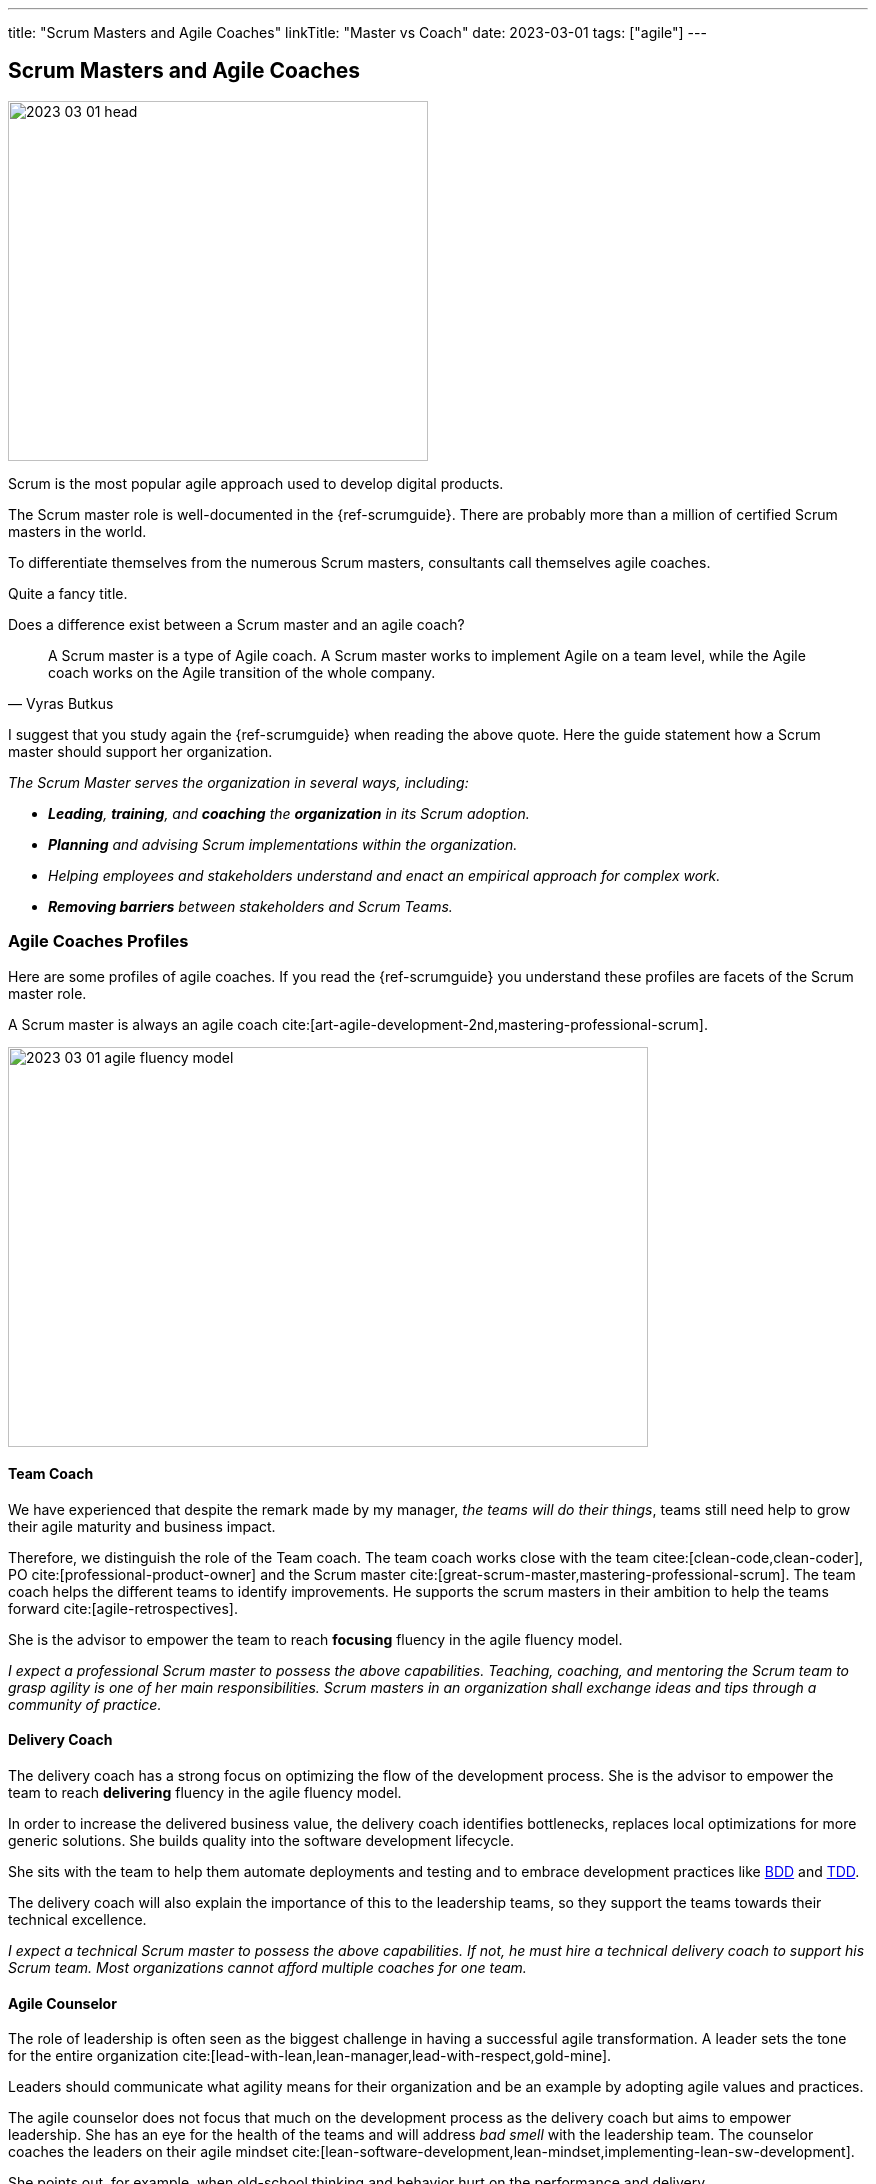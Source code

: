 ---
title: "Scrum Masters and Agile Coaches"
linkTitle: "Master vs Coach"
date: 2023-03-01
tags: ["agile"]
---

== Scrum Masters and Agile Coaches
:author: Marcel Baumann
:email: <marcel.baumann@tangly.net>
:homepage: https://www.tangly.net/
:company: https://www.tangly.net/[tangly llc]

image::2023-03-01-head.png[width=420,height=360,role=left]

Scrum is the most popular agile approach used to develop digital products.

The Scrum master role is well-documented in the {ref-scrumguide}.
There are probably more than a million of certified Scrum masters in the world.

To differentiate themselves from the numerous Scrum masters, consultants call themselves agile coaches.

Quite a fancy title.

Does a difference exist between a Scrum master and an agile coach?

[cite,Vyras Butkus]
____
A Scrum master is a type of Agile coach.
A Scrum master works to implement Agile on a team level, while the Agile coach works on the Agile transition of the whole company.
____

I suggest that you study again the {ref-scrumguide} when reading the above quote.
Here the guide statement how a Scrum master should support her organization.

_The Scrum Master serves the organization in several ways, including:_

- __ *Leading*, *training*, and *coaching* the *organization* in its Scrum adoption.__
- __ *Planning* and advising Scrum implementations within the organization.__
- __ Helping employees and stakeholders understand and enact an empirical approach for complex work.__
- __ *Removing barriers* between stakeholders and Scrum Teams.__

=== Agile Coaches Profiles

Here are some profiles of agile coaches.
If you read the {ref-scrumguide} you understand these profiles are facets of the Scrum master role.

A Scrum master is always an agile coach cite:[art-agile-development-2nd,mastering-professional-scrum].

image::2023-03-01-agile-fluency-model.png[width=640,height=400,role=text-center]

==== Team Coach

We have experienced that despite the remark made by my manager, _the teams will do their things_, teams still need help to grow their agile maturity and business impact.

Therefore, we distinguish the role of the Team coach.
The team coach works close with the team citee:[clean-code,clean-coder], PO cite:[professional-product-owner] and the Scrum master cite:[great-scrum-master,mastering-professional-scrum].
The team coach helps the different teams to identify improvements.
He supports the scrum masters in their ambition to help the teams forward cite:[agile-retrospectives].

She is the advisor to empower the team to reach *focusing* fluency in the agile fluency model.

_I expect a professional Scrum master to possess the above capabilities.
Teaching, coaching, and mentoring the Scrum team to grasp agility is one of her main responsibilities.
Scrum masters in an organization shall exchange ideas and tips through a community of practice._

==== Delivery Coach

The delivery coach has a strong focus on optimizing the flow of the development process.
She is the advisor to empower the team to reach *delivering* fluency in the agile fluency model.

In order to increase the delivered business value, the delivery coach identifies bottlenecks, replaces local optimizations for more generic solutions.
She builds quality into the software development lifecycle.

She sits with the team to help them automate deployments and testing and to embrace development practices like
https://en.wikipedia.org/wiki/Behavior-driven_development[BDD] and https://en.wikipedia.org/wiki/Test-driven_development[TDD].

The delivery coach will also explain the importance of this to the leadership teams, so they support the teams towards their technical excellence.

_I expect a technical Scrum master to possess the above capabilities.
If not, he must hire a technical delivery coach to support his Scrum team.
Most organizations cannot afford multiple coaches for one team._

==== Agile Counselor

The role of leadership is often seen as the biggest challenge in having a successful agile transformation.
A leader sets the tone for the entire organization cite:[lead-with-lean,lean-manager,lead-with-respect,gold-mine].

Leaders should communicate what agility means for their organization and be an example by adopting agile values and practices.

The agile counselor does not focus that much on the development process as the delivery coach but aims to empower leadership.
She has an eye for the health of the teams and will address _bad smell_ with the leadership team.
The counselor coaches the leaders on their agile mindset cite:[lean-software-development,lean-mindset,implementing-lean-sw-development].

She points out, for example, when old-school thinking and behavior hurt on the performance and delivery.

These three profiles bear similarities with Adkin’s areas of mastery.
Both distinguish between technical and transformational support.

The delivery coach has some commonalities with technical mastery, but rather than having a team focus, she will also act on leadership level to create awareness and commitment for technical excellence.
While doing this, she plays a crucial part in the Agile transformation.

The agile counselor works with the leadership team, which requires business mastery as well as transformational skills.

A team coach preferably supports the team by offering technical support and coach on the process and Agile mindset.
Being part of the coaches’ team, she will actively participate in the transformation as well.

=== Shall a Coach Be Savvy in Technology?

It certainly helps to understand the technology your teams are using.
I assume it is quite difficult to be a soccer coach if you have no clue what soccer is and how it is played.

Realize that smaller companies can seldom afford an agile coach and also a technology coach for one team.
So it is really helpful to at least be able to discuss technical aspects with your coachees.

_So yes, a Scrum master shall understand the domain and the technology her team needs to create an awesome product.
She does not need to be an expert, but certainly she should be savvy._

[IMPORTANT]
====
Do not believe what I wrote on this blog.

Scrum is founded on empiricism and lean thinking.
Empiricism asserts that knowledge comes from experience and making decisions based on what is observed.
Lean thinking reduces waste and focuses on the essentials.

The Scrum pillars are transparency, inspection and adaptation.

Please postulate hypotheses, create experiments, and find out what is working for your product development teams and your organization.

I wish you happy and successful learning.
====

[bibliography]
=== Links

* [[[adriaans, 1]]] Agile Marcom Interview: Catharina Adriaans.
Agile Consortium. 2020
* [[[butkus, 2]]] https://www.toptal.com/project-managers/agile/what-is-an-agile-coach[What Does an Agile Coach Do and How Can You Become One?].
Butkus, V.
* [[[businessreport, 3]]]
https://www.accenture.com/us-en/insights/technology/business-agility-report-2020[The Business Agility Report, 3rd Edition].
Accenture. 2020
* [[[scrum-master-as-technical-coach, 4]]] https://less.works/blog/2019/12/05/scrum-master-as-technical-coach.html[Scrum Master as Technical Coach].
Bas Vodde, 2019-12-05
* [[[what-does-scrum-master, 5]]] link:../../2017/what-does-a-scrum-master/[What Does A Scrum Master?].
Marcel Baumann. 2020
* [[[what-not-need, 6]]] link:../../2016/what-you-do-not-need-to-do-in-scrum/[What You Do Not Need To Do in Scrum].
Marcel Baumann. 2016
* [[[scrum-master-formation, 7]]] link:../../2021/scrum-master-formation/[Scrum Master Formation].
Marcel Baumann. 2021

=== References

bibliography::[]

